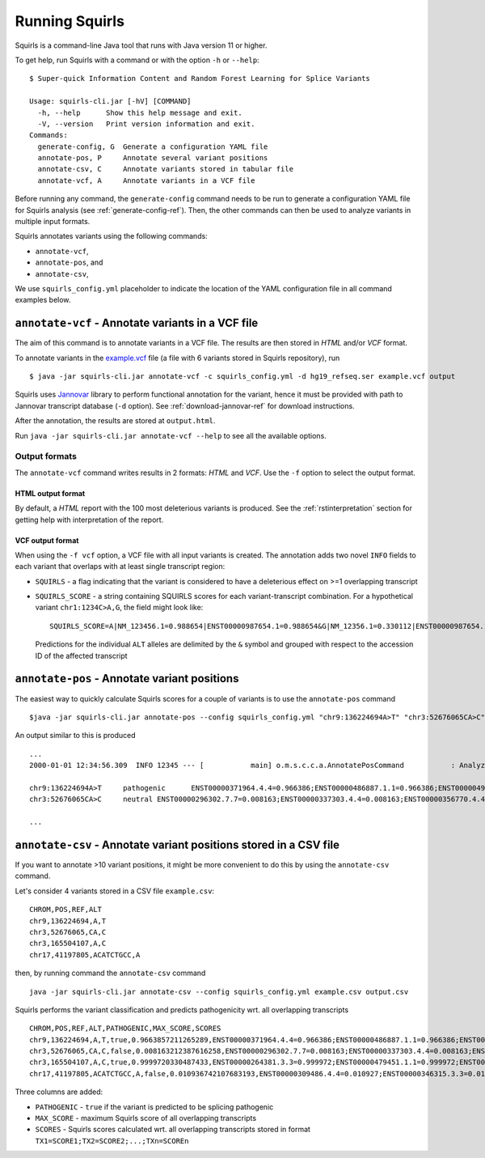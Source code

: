 .. _rstrunning:

===============
Running Squirls
===============

Squirls is a command-line Java tool that runs with Java version 11 or higher.

To get help, run Squirls with a command or with the option ``-h`` or ``--help``: ::

  $ Super-quick Information Content and Random Forest Learning for Splice Variants

  Usage: squirls-cli.jar [-hV] [COMMAND]
    -h, --help      Show this help message and exit.
    -V, --version   Print version information and exit.
  Commands:
    generate-config, G  Generate a configuration YAML file
    annotate-pos, P     Annotate several variant positions
    annotate-csv, C     Annotate variants stored in tabular file
    annotate-vcf, A     Annotate variants in a VCF file

Before running any command, the ``generate-config`` command needs to be run to generate a configuration YAML file for
Squirls analysis (see :ref:`generate-config-ref`). Then, the other commands can then be used to analyze variants in multiple input formats.

Squirls annotates variants using the following commands:

* ``annotate-vcf``,
* ``annotate-pos``, and
* ``annotate-csv``,

We use ``squirls_config.yml`` placeholder to indicate the location of the YAML configuration file in all command
examples below.

``annotate-vcf`` - Annotate variants in a VCF file
^^^^^^^^^^^^^^^^^^^^^^^^^^^^^^^^^^^^^^^^^^^^^^^^^^

The aim of this command is to annotate variants in a VCF file. The results are then stored in *HTML* and/or
*VCF* format.

To annotate variants in the `example.vcf`_ file (a file with 6 variants stored in Squirls repository), run ::

  $ java -jar squirls-cli.jar annotate-vcf -c squirls_config.yml -d hg19_refseq.ser example.vcf output

Squirls uses `Jannovar`_ library to perform functional annotation for the variant, hence it must be provided with
path to Jannovar transcript database (``-d`` option). See :ref:`download-jannovar-ref` for download instructions.

After the annotation, the results are stored at ``output.html``.

Run ``java -jar squirls-cli.jar annotate-vcf --help`` to see all the available options.

Output formats
##############
The ``annotate-vcf`` command writes results in 2 formats: *HTML* and *VCF*. Use the ``-f`` option to select the output format.

HTML output format
~~~~~~~~~~~~~~~~~~
By default, a *HTML* report with the 100 most deleterious variants is produced. See the :ref:`rstinterpretation`
section for getting help with interpretation of the report.

VCF output format
~~~~~~~~~~~~~~~~~
When using the ``-f vcf`` option, a VCF file with all input variants is created. The annotation adds two novel ``INFO``
fields to each variant that overlaps with at least single transcript region:

* ``SQUIRLS`` - a flag indicating that the variant is considered to have a deleterious effect on >=1 overlapping transcript
* ``SQUIRLS_SCORE`` - a string containing SQUIRLS scores for each variant-transcript combination. For a hypothetical variant
  ``chr1:1234C>A,G``, the field might look like::

    SQUIRLS_SCORE=A|NM_123456.1=0.988654|ENST00000987654.1=0.988654&G|NM_12356.1=0.330112|ENST00000987654.1=0.330112

  Predictions for the individual ``ALT`` alleles are delimited by the ``&`` symbol and grouped with respect to the
  accession ID of the affected transcript

``annotate-pos`` - Annotate variant positions
^^^^^^^^^^^^^^^^^^^^^^^^^^^^^^^^^^^^^^^^^^^^^

The easiest way to quickly calculate Squirls scores for a couple of variants is to use the ``annotate-pos`` command ::

  $java -jar squirls-cli.jar annotate-pos --config squirls_config.yml "chr9:136224694A>T" "chr3:52676065CA>C"

An output similar to this is produced ::

  ...
  2000-01-01 12:34:56.309  INFO 12345 --- [           main] o.m.s.c.c.a.AnnotatePosCommand           : Analyzing 2 change(s): `chr9:136224694A>T, chr3:52676065CA>C`

  chr9:136224694A>T	pathogenic	ENST00000371964.4.4=0.966386;ENST00000486887.1.1=0.966386;ENST00000495524.1.1=0.966386;NM_001278928.1=0.966386;NM_017503.4=0.966386;uc004cdi.2=0.966386
  chr3:52676065CA>C	neutral	ENST00000296302.7.7=0.008163;ENST00000337303.4.4=0.008163;ENST00000356770.4.4=0.008163;ENST00000394830.3.3=0.008163;ENST00000409057.1.1=0.008163;ENST00000409114.3.3=0.008163;ENST00000409767.1.1=0.008163;ENST00000410007.1.1=0.008163;ENST00000412587.1.1=0.008163;ENST00000423351.1.1=0.008163;ENST00000446103.1.1=0.008163;NM_018313.4=0.008163;XM_005265275.1=0.008163;XM_005265276.1=0.008163;XM_005265277.1=0.008163;XM_005265278.1=0.008163;XM_005265279.1=0.008163;XM_005265280.1=0.008163;XM_005265281.1=0.008163;XM_005265282.1=0.008163;XM_005265283.1=0.008163;XM_005265284.1=0.008163;XM_005265285.1=0.008163;XM_005265286.1=0.008163;XM_005265287.1=0.008163;XM_005265288.1=0.008163;XM_005265289.1=0.008163;XM_005265290.1=0.008163;XM_005265291.1=0.008163;XM_005265292.1=0.008163;uc003deq.2=0.008163;uc003der.2=0.008163;uc003des.2=0.008163;uc003det.2=0.008163;uc003deu.2=0.008163;uc003dev.2=0.008163;uc003dew.2=0.008163;uc003dex.2=0.008163;uc003dey.2=0.008163;uc003dez.1=0.008163;uc003dfb.1=0.008163;uc010hmk.1=0.008163

  ...

``annotate-csv`` - Annotate variant positions stored in a CSV file
^^^^^^^^^^^^^^^^^^^^^^^^^^^^^^^^^^^^^^^^^^^^^^^^^^^^^^^^^^^^^^^^^^

If you want to annotate >10 variant positions, it might be more convenient to do this by using the ``annotate-csv`` command.

Let's consider 4 variants stored in a CSV file ``example.csv``::

  CHROM,POS,REF,ALT
  chr9,136224694,A,T
  chr3,52676065,CA,C
  chr3,165504107,A,C
  chr17,41197805,ACATCTGCC,A

then, by running command the ``annotate-csv`` command ::

  java -jar squirls-cli.jar annotate-csv --config squirls_config.yml example.csv output.csv

Squirls performs the variant classification and predicts pathogenicity wrt. all overlapping transcripts ::

  CHROM,POS,REF,ALT,PATHOGENIC,MAX_SCORE,SCORES
  chr9,136224694,A,T,true,0.9663857211265289,ENST00000371964.4.4=0.966386;ENST00000486887.1.1=0.966386;ENST00000495524.1.1=0.966386;NM_001278928.1=0.966386;NM_017503.4=0.966386;uc004cdi.2=0.966386
  chr3,52676065,CA,C,false,0.008163212387616258,ENST00000296302.7.7=0.008163;ENST00000337303.4.4=0.008163;ENST00000356770.4.4=0.008163;ENST00000394830.3.3=0.008163;ENST00000409057.1.1=0.008163;ENST00000409114.3.3=0.008163;ENST00000409767.1.1=0.008163;ENST00000410007.1.1=0.008163;ENST00000412587.1.1=0.008163;ENST00000423351.1.1=0.008163;ENST00000446103.1.1=0.008163;NM_018313.4=0.008163;XM_005265275.1=0.008163;XM_005265276.1=0.008163;XM_005265277.1=0.008163;XM_005265278.1=0.008163;XM_005265279.1=0.008163;XM_005265280.1=0.008163;XM_005265281.1=0.008163;XM_005265282.1=0.008163;XM_005265283.1=0.008163;XM_005265284.1=0.008163;XM_005265285.1=0.008163;XM_005265286.1=0.008163;XM_005265287.1=0.008163;XM_005265288.1=0.008163;XM_005265289.1=0.008163;XM_005265290.1=0.008163;XM_005265291.1=0.008163;XM_005265292.1=0.008163;uc003deq.2=0.008163;uc003der.2=0.008163;uc003des.2=0.008163;uc003det.2=0.008163;uc003deu.2=0.008163;uc003dev.2=0.008163;uc003dew.2=0.008163;uc003dex.2=0.008163;uc003dey.2=0.008163;uc003dez.1=0.008163;uc003dfb.1=0.008163;uc010hmk.1=0.008163
  chr3,165504107,A,C,true,0.9999720330487433,ENST00000264381.3.3=0.999972;ENST00000479451.1.1=0.999972;ENST00000482958.1.1=0.999972;ENST00000488954.1.1=0.999972;ENST00000497011.1.1=0.999972;ENST00000540653.1.1=0.999972;NM_000055.2=0.999972;XM_005247685.1=0.999972;uc003fem.4=0.999972;uc003fen.4=0.999972
  chr17,41197805,ACATCTGCC,A,false,0.010936742107683193,ENST00000309486.4.4=0.010927;ENST00000346315.3.3=0.010927;ENST00000351666.3.3=0.010927;ENST00000352993.3.3=0.010927;ENST00000354071.3.3=0.010927;ENST00000357654.3.3=0.010927;ENST00000461221.1.1=0.010937;ENST00000468300.1.1=0.010927;ENST00000471181.2.2=0.010930;ENST00000491747.2.2=0.010937;ENST00000493795.1.1=0.010930;ENST00000586385.1.1=0.010929;ENST00000591534.1.1=0.010929;ENST00000591849.1.1=0.010929;NM_007294.3=0.010927;NM_007297.3=0.010927;NM_007298.3=0.010927;NM_007299.3=0.010927;NM_007300.3=0.010927;NR_027676.1=0.010927;uc002icp.4=0.010927;uc002icq.3=0.010927;uc002ict.3=0.010927;uc002icu.3=0.010927;uc010cyx.3=0.010927;uc010whl.2=0.010927;uc010whm.2=0.010927;uc010whn.2=0.010927;uc010who.3=0.010927;uc010whp.2=0.010927

Three columns are added:

* ``PATHOGENIC`` - ``true`` if the variant is predicted to be splicing pathogenic
* ``MAX_SCORE`` - maximum Squirls score of all overlapping transcripts
* ``SCORES`` - Squirls scores calculated wrt. all overlapping transcripts stored in format ``TX1=SCORE1;TX2=SCORE2;...;TXn=SCOREn``

.. _Jannovar: https://pubmed.ncbi.nlm.nih.gov/24677618
.. _example.vcf: https://github.com/TheJacksonLaboratory/Squirls/blob/development/squirls-cli/src/examples/example.vcf